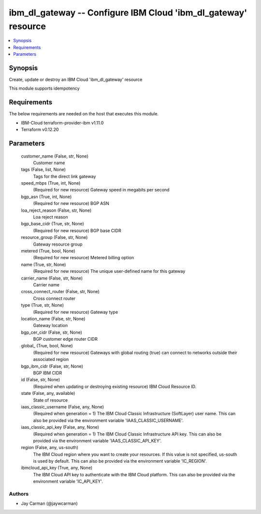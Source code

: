 
ibm_dl_gateway -- Configure IBM Cloud 'ibm_dl_gateway' resource
===============================================================

.. contents::
   :local:
   :depth: 1


Synopsis
--------

Create, update or destroy an IBM Cloud 'ibm_dl_gateway' resource

This module supports idempotency



Requirements
------------
The below requirements are needed on the host that executes this module.

- IBM-Cloud terraform-provider-ibm v1.11.0
- Terraform v0.12.20



Parameters
----------

  customer_name (False, str, None)
    Customer name


  tags (False, list, None)
    Tags for the direct link gateway


  speed_mbps (True, int, None)
    (Required for new resource) Gateway speed in megabits per second


  bgp_asn (True, int, None)
    (Required for new resource) BGP ASN


  loa_reject_reason (False, str, None)
    Loa reject reason


  bgp_base_cidr (True, str, None)
    (Required for new resource) BGP base CIDR


  resource_group (False, str, None)
    Gateway resource group


  metered (True, bool, None)
    (Required for new resource) Metered billing option


  name (True, str, None)
    (Required for new resource) The unique user-defined name for this gateway


  carrier_name (False, str, None)
    Carrier name


  cross_connect_router (False, str, None)
    Cross connect router


  type (True, str, None)
    (Required for new resource) Gateway type


  location_name (False, str, None)
    Gateway location


  bgp_cer_cidr (False, str, None)
    BGP customer edge router CIDR


  global_ (True, bool, None)
    (Required for new resource) Gateways with global routing (true) can connect to networks outside their associated region


  bgp_ibm_cidr (False, str, None)
    BGP IBM CIDR


  id (False, str, None)
    (Required when updating or destroying existing resource) IBM Cloud Resource ID.


  state (False, any, available)
    State of resource


  iaas_classic_username (False, any, None)
    (Required when generation = 1) The IBM Cloud Classic Infrastructure (SoftLayer) user name. This can also be provided via the environment variable 'IAAS_CLASSIC_USERNAME'.


  iaas_classic_api_key (False, any, None)
    (Required when generation = 1) The IBM Cloud Classic Infrastructure API key. This can also be provided via the environment variable 'IAAS_CLASSIC_API_KEY'.


  region (False, any, us-south)
    The IBM Cloud region where you want to create your resources. If this value is not specified, us-south is used by default. This can also be provided via the environment variable 'IC_REGION'.


  ibmcloud_api_key (True, any, None)
    The IBM Cloud API key to authenticate with the IBM Cloud platform. This can also be provided via the environment variable 'IC_API_KEY'.













Authors
~~~~~~~

- Jay Carman (@jaywcarman)

